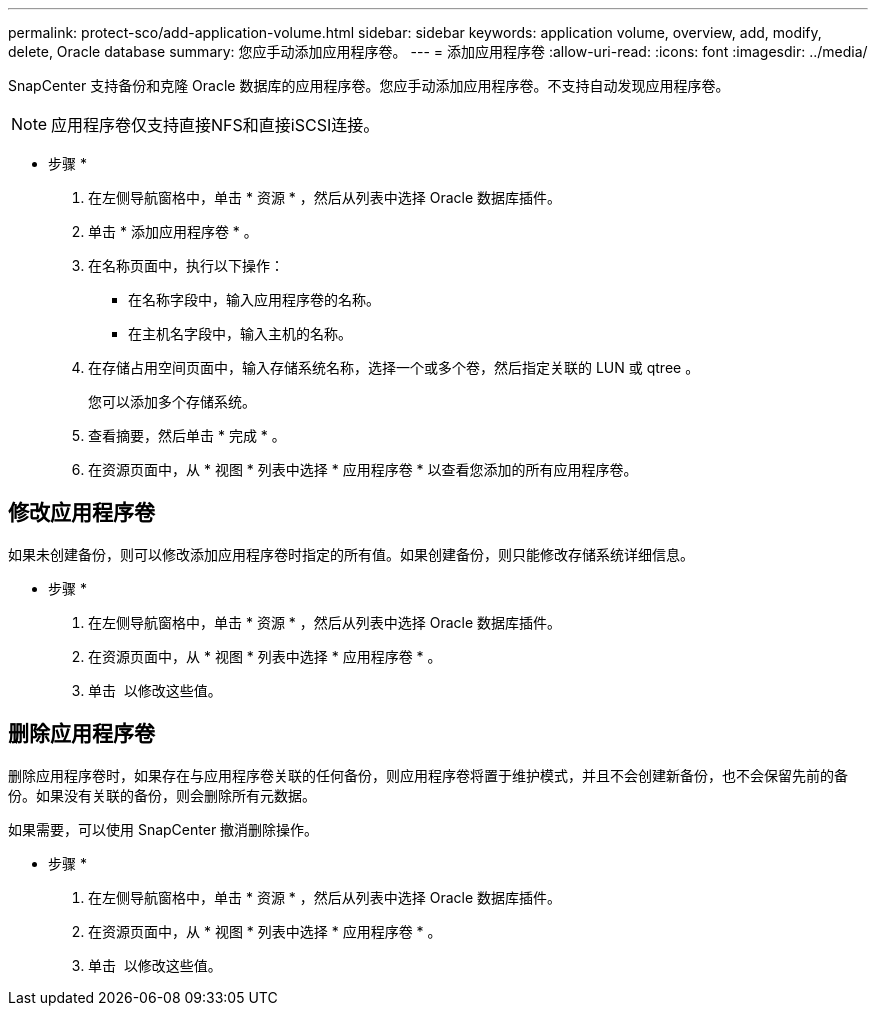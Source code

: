 ---
permalink: protect-sco/add-application-volume.html 
sidebar: sidebar 
keywords: application volume, overview, add, modify, delete, Oracle database 
summary: 您应手动添加应用程序卷。 
---
= 添加应用程序卷
:allow-uri-read: 
:icons: font
:imagesdir: ../media/


[role="lead"]
SnapCenter 支持备份和克隆 Oracle 数据库的应用程序卷。您应手动添加应用程序卷。不支持自动发现应用程序卷。


NOTE: 应用程序卷仅支持直接NFS和直接iSCSI连接。

* 步骤 *

. 在左侧导航窗格中，单击 * 资源 * ，然后从列表中选择 Oracle 数据库插件。
. 单击 * 添加应用程序卷 * 。
. 在名称页面中，执行以下操作：
+
** 在名称字段中，输入应用程序卷的名称。
** 在主机名字段中，输入主机的名称。


. 在存储占用空间页面中，输入存储系统名称，选择一个或多个卷，然后指定关联的 LUN 或 qtree 。
+
您可以添加多个存储系统。

. 查看摘要，然后单击 * 完成 * 。
. 在资源页面中，从 * 视图 * 列表中选择 * 应用程序卷 * 以查看您添加的所有应用程序卷。




== 修改应用程序卷

如果未创建备份，则可以修改添加应用程序卷时指定的所有值。如果创建备份，则只能修改存储系统详细信息。

* 步骤 *

. 在左侧导航窗格中，单击 * 资源 * ，然后从列表中选择 Oracle 数据库插件。
. 在资源页面中，从 * 视图 * 列表中选择 * 应用程序卷 * 。
. 单击 image:../media/edit_icon.gif[""] 以修改这些值。




== 删除应用程序卷

删除应用程序卷时，如果存在与应用程序卷关联的任何备份，则应用程序卷将置于维护模式，并且不会创建新备份，也不会保留先前的备份。如果没有关联的备份，则会删除所有元数据。

如果需要，可以使用 SnapCenter 撤消删除操作。

* 步骤 *

. 在左侧导航窗格中，单击 * 资源 * ，然后从列表中选择 Oracle 数据库插件。
. 在资源页面中，从 * 视图 * 列表中选择 * 应用程序卷 * 。
. 单击 image:../media/delete_icon.gif[""] 以修改这些值。

